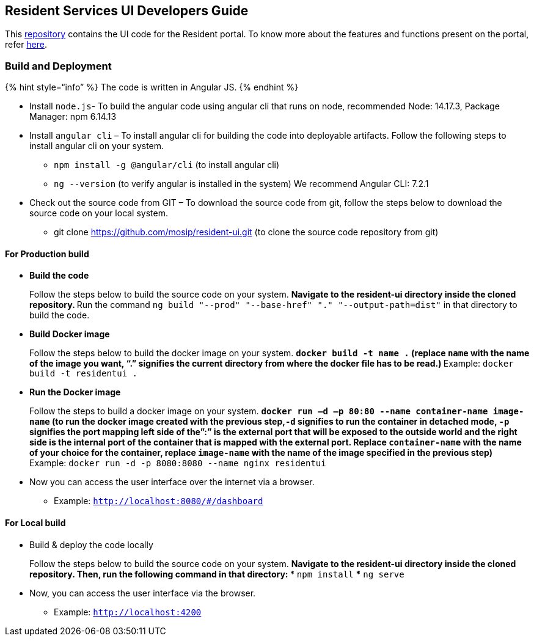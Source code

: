 == Resident Services UI Developers Guide

This https://github.com/mosip/resident-ui[repository] contains the UI
code for the Resident portal. To know more about the features and
functions present on the portal, refer
https://docs.mosip.io/1.2.0/modules/resident-services[here].

=== Build and Deployment

++{++% hint style="`info`" %} The code is written in Angular JS. ++{++%
endhint %}

* Install `node.js`- To build the angular code using angular cli that
runs on node, recommended Node: 14.17.3, Package Manager: npm 6.14.13
* Install `angular cli` – To install angular cli for building the code
into deployable artifacts. Follow the following steps to install angular
cli on your system.
** `npm install -g @angular/cli` (to install angular cli)
** `ng --version` (to verify angular is installed in the system) We
recommend Angular CLI: 7.2.1
* Check out the source code from GIT – To download the source code from
git, follow the steps below to download the source code on your local
system.
** git clone https://github.com/mosip/resident-ui.git (to clone the
source code repository from git)

==== For Production build

* *Build the code*
+
Follow the steps below to build the source code on your system.
** Navigate to the resident-ui directory inside the cloned repository.
** Run the command
`ng build "--prod" "--base-href" "." "--output-path=dist"` in that
directory to build the code.
* *Build Docker image*
+
Follow the steps below to build the docker image on your system.
** `docker build -t name .` (replace `name` with the name of the image
you want, "`.`" signifies the current directory from where the docker
file has to be read.)
** Example: `docker build -t residentui .`
* *Run the Docker image*
+
Follow the steps to build a docker image on your system.
** `docker run –d –p 80:80 --name container-name image-name` (to run the
docker image created with the previous step,`-d` signifies to run the
container in detached mode, `-p` signifies the port mapping left side of
the”:” is the external port that will be exposed to the outside world
and the right side is the internal port of the container that is mapped
with the external port. Replace `container-name` with the name of your
choice for the container, replace `image-name` with the name of the
image specified in the previous step)
** Example: `docker run -d -p 8080:8080 --name nginx residentui`
* Now you can access the user interface over the internet via a browser.
** Example: `http://localhost:8080/#/dashboard`

==== For Local build

* Build & deploy the code locally
+
Follow the steps below to build the source code on your system.
** Navigate to the resident-ui directory inside the cloned repository.
Then, run the following command in that directory:
*** `npm install`
*** `ng serve`
* Now, you can access the user interface via the browser.
** Example: `http://localhost:4200`
